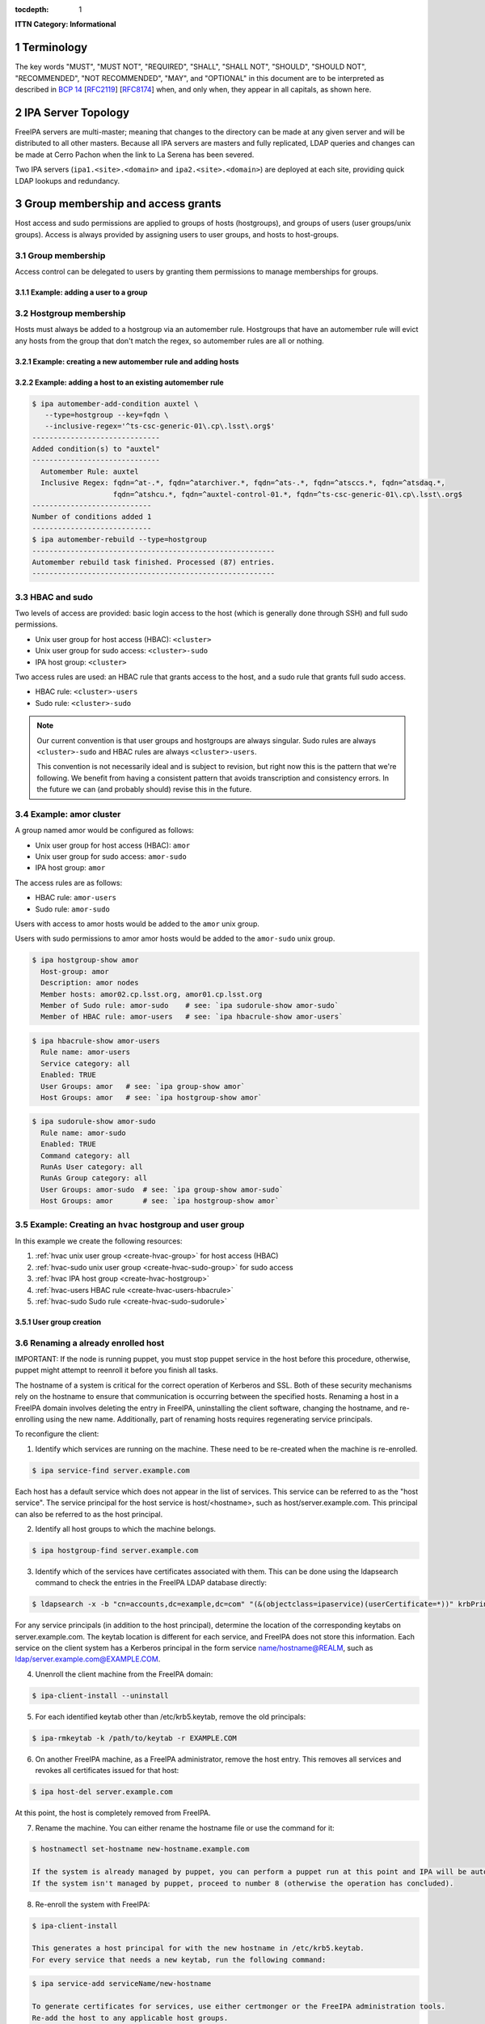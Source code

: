:tocdepth: 1

.. Please do not modify tocdepth; will be fixed when a new Sphinx theme is shipped.

.. sectnum::

**ITTN Category: Informational**

Terminology
===========

The key words "MUST", "MUST NOT", "REQUIRED", "SHALL", "SHALL NOT", "SHOULD", "SHOULD NOT", "RECOMMENDED", "NOT RECOMMENDED", "MAY", and "OPTIONAL" in this document are to be interpreted as described in `BCP 14 <https://www.rfc-editor.org/info/bcp14>`_ [`RFC2119 <https://datatracker.ietf.org/doc/html/rfc2119>`_] [`RFC8174 <https://datatracker.ietf.org/doc/html/rfc8174>`_] when, and only when, they appear in all capitals, as shown here.

IPA Server Topology
===================

FreeIPA servers are multi-master; meaning that changes to the directory can be
made at any given server and will be distributed to all other masters. Because
all IPA servers are masters and fully replicated, LDAP queries and changes can
be made at Cerro Pachon when the link to La Serena has been severed.

Two IPA servers (``ipa1.<site>.<domain>`` and ``ipa2.<site>.<domain>``) are
deployed at each site, providing quick LDAP lookups and redundancy.

Group membership and access grants
==================================

Host access and sudo permissions are applied to groups of hosts (hostgroups),
and groups of users (user groups/unix groups). Access is always provided by
assigning users to user groups, and hosts to host-groups.

Group membership
----------------

Access control can be delegated to users by granting them permissions to manage
memberships for groups.

Example: adding a user to a group
^^^^^^^^^^^^^^^^^^^^^^^^^^^^^^^^^

.. code-block:: console
   [athebo@ipa1 ~]$ kinit
   Password for athebo@LSST.CLOUD:
   [athebo@ipa1 ~]$ ipa group-add-member vpn-cl --users=athebo
     Group name: vpn-cl
     GID: 70025
     Member users: jhoblitt-vpn, afausti, mgower, mxk, srp, daues, hwin16, felipe, wglick, tonyj, turri,
                   onoprien, jorellana, gcorvetto, rtighe, athebo
     Member groups: tssw-core-dev
     Indirect Member users: rowen
   -------------------------
   Number of members added 1
   -------------------------

Hostgroup membership
--------------------

Hosts must always be added to a hostgroup via an automember rule. Hostgroups
that have an automember rule will evict any hosts from the group that don't
match the regex, so automember rules are all or nothing.

Example: creating a new automember rule and adding hosts
^^^^^^^^^^^^^^^^^^^^^^^^^^^^^^^^^^^^^^^^^^^^^^^^^^^^^^^^

.. code-block:: console
   emphasize-lines: 1,6,15,19

   $ ipa automember-add --type=hostgroup hvac
   ----------------------------
   Added automember rule "hvac"
   ----------------------------
     Automember Rule: hvac
   $ ipa automember-add-condition hvac --type=hostgroup --key=fqdn --inclusive-regex='^eas-hvac.*$'
   ----------------------------
   Added condition(s) to "hvac"
   ----------------------------
     Automember Rule: hvac
     Inclusive Regex: fqdn=^eas-hvac.*$
   ----------------------------
   Number of conditions added 1
   ----------------------------
   $ ipa automember-rebuild --type=hostgroup
   ---------------------------------------------------------
   Automember rebuild task finished. Processed (90) entries.
   ---------------------------------------------------------
   $ ipa hostgroup-show hvac
     Host-group: hvac
     Description: Summit HVAC servers
     Member hosts: eas-hvac01.cp.lsst.org
     Member of Sudo rule: hvac-sudo
     Member of HBAC rule: hvac-users


Example: adding a host to an existing automember rule
^^^^^^^^^^^^^^^^^^^^^^^^^^^^^^^^^^^^^^^^^^^^^^^^^^^^^

.. code-block:: console

   $ ipa automember-add-condition auxtel \
      --type=hostgroup --key=fqdn \
      --inclusive-regex='^ts-csc-generic-01\.cp\.lsst\.org$'
   ------------------------------
   Added condition(s) to "auxtel"
   ------------------------------
     Automember Rule: auxtel
     Inclusive Regex: fqdn=^at-.*, fqdn=^atarchiver.*, fqdn=^ats-.*, fqdn=^atsccs.*, fqdn=^atsdaq.*,
                      fqdn=^atshcu.*, fqdn=^auxtel-control-01.*, fqdn=^ts-csc-generic-01\.cp\.lsst\.org$
   ----------------------------
   Number of conditions added 1
   ----------------------------
   $ ipa automember-rebuild --type=hostgroup
   ---------------------------------------------------------
   Automember rebuild task finished. Processed (87) entries.
   ---------------------------------------------------------

HBAC and sudo
-------------

Two levels of access are provided: basic login access to the host (which is
generally done through SSH) and full sudo permissions.

- Unix user group for host access (HBAC): ``<cluster>``
- Unix user group for sudo access: ``<cluster>-sudo``
- IPA host group: ``<cluster>``

Two access rules are used: an HBAC rule that grants access to the host, and a
sudo rule that grants full sudo access.

- HBAC rule: ``<cluster>-users``
- Sudo rule: ``<cluster>-sudo``

.. note::

   Our current convention is that user groups and hostgroups are always
   singular. Sudo rules are always ``<cluster>-sudo`` and HBAC rules are always
   ``<cluster>-users``.

   This convention is not necessarily ideal and is subject to revision, but
   right now this is the pattern that we're following. We benefit from having a
   consistent pattern that avoids transcription and consistency errors. In the
   future we can (and probably should) revise this in the future.

Example: amor cluster
---------------------

A group named amor would be configured as follows:

- Unix user group for host access (HBAC): ``amor``
- Unix user group for sudo access: ``amor-sudo``
- IPA host group: ``amor``

The access rules are as follows:

- HBAC rule: ``amor-users``
- Sudo rule: ``amor-sudo``

Users with access to amor hosts would be added to the ``amor`` unix group.

Users with sudo permissions to amor amor hosts would be added to the ``amor-sudo`` unix group.

.. code-block:: console

   $ ipa hostgroup-show amor
     Host-group: amor
     Description: amor nodes
     Member hosts: amor02.cp.lsst.org, amor01.cp.lsst.org
     Member of Sudo rule: amor-sudo    # see: `ipa sudorule-show amor-sudo`
     Member of HBAC rule: amor-users   # see: `ipa hbacrule-show amor-users`

.. code-block:: console

   $ ipa hbacrule-show amor-users
     Rule name: amor-users
     Service category: all
     Enabled: TRUE
     User Groups: amor   # see: `ipa group-show amor`
     Host Groups: amor   # see: `ipa hostgroup-show amor`

.. code-block:: console

   $ ipa sudorule-show amor-sudo
     Rule name: amor-sudo
     Enabled: TRUE
     Command category: all
     RunAs User category: all
     RunAs Group category: all
     User Groups: amor-sudo  # see: `ipa group-show amor-sudo`
     Host Groups: amor       # see: `ipa hostgroup-show amor`

Example: Creating an ``hvac`` hostgroup and user group
------------------------------------------------------

In this example we create the following resources:

1. :ref:`hvac unix user group <create-hvac-group>` for host access (HBAC)
2. :ref:`hvac-sudo unix user group <create-hvac-sudo-group>` for sudo access
3. :ref:`hvac IPA host group <create-hvac-hostgroup>`
4. :ref:`hvac-users HBAC rule <create-hvac-users-hbacrule>`
5. :ref:`hvac-sudo Sudo rule <create-hvac-sudo-sudorule>`

User group creation
^^^^^^^^^^^^^^^^^^^

.. code-block:: console
   :name: create-hvac-group
   :emphasize-lines: 1

   $ ipa group-add hvac --desc "Summit HVAC users"
   ------------------
   Added group "hvac"
   ------------------
     Group name: hvac
     Description: Summit HVAC users
     GID: 73027

.. code-block:: console
   :name: create-hvac-sudo-group
   :emphasize-lines: 1

   $ ipa group-add hvac-sudo --desc "Summit HVAC sudo users"
   ------------------
   Added group "hvac-sudo"
   ------------------
     Group name: hvac-sudo
     Description: Summit HVAC sudo users
     GID: 73034

.. code-block:: console
   :name: create-hvac-hostgroup
   :emphasize-lines: 1

   $ ipa hostgroup-add hvac --desc "Summit HVAC servers"
   ----------------------
   Added hostgroup "hvac"
   ----------------------
     Host-group: hvac
     Description: Summit HVAC servers

.. code-block:: console
   :name: create-hvac-users-hbacrule
   :emphasize-lines: 1,8,16

   $ ipa hbacrule-add hvac-users --servicecat=all
   ----------------------------
   Added HBAC rule "hvac-users"
   ----------------------------
     Rule name: hvac-users
     Service category: all
     Enabled: TRUE
   $ ipa hbacrule-add-host hvac-users --hostgroups=hvac
     Rule name: hvac-users
     Service category: all
     Enabled: TRUE
     Host Groups: hvac
   -------------------------
   Number of members added 1
   -------------------------
   $ ipa hbacrule-add-user hvac-users --groups=hvac
     Rule name: hvac-users
     Service category: all
     Enabled: TRUE
     User Groups: hvac
     Host Groups: hvac
   -------------------------
   Number of members added 1
   -------------------------

.. code-block:: console
   :name: create-hvac-sudo-sudorule
   :emphasize-lines: 1,10,20

   $ ipa sudorule-add hvac-sudo --cmdcat=all --runasusercat=all --runasgroupcat=all
   ---------------------------
   Added Sudo Rule "hvac-sudo"
   ---------------------------
     Rule name: hvac-sudo
     Enabled: TRUE
     Command category: all
     RunAs User category: all
     RunAs Group category: all
   $ ipa sudorule-add-user hvac-sudo --groups=hvac-sudo
     Rule name: hvac-sudo
     Enabled: TRUE
     Command category: all
     RunAs User category: all
     RunAs Group category: all
     User Groups: hvac-sudo
   -------------------------
   Number of members added 1
   -------------------------
   $ ipa sudorule-add-host hvac-sudo --hostgroups=hvac
     Rule name: hvac-sudo
     Enabled: TRUE
     Command category: all
     RunAs User category: all
     RunAs Group category: all
     User Groups: hvac-sudo
     Host Groups: hvac
   -------------------------
   Number of members added 1
   -------------------------

Renaming a already enrolled host
--------------------------------

IMPORTANT: If the node is running puppet, you must stop puppet service in the host before this procedure, otherwise, puppet might attempt to reenroll it before you finish all tasks.

The hostname of a system is critical for the correct operation of Kerberos and SSL. Both of these security mechanisms rely on the hostname to ensure that communication is occurring
between the specified hosts. Renaming a host in a FreeIPA domain involves deleting the entry in FreeIPA, uninstalling the client software, changing the hostname, and re-enrolling 
using the new name. Additionally, part of renaming hosts requires regenerating service principals. 

To reconfigure the client:

1) Identify which services are running on the machine. These need to be re-created when the machine is re-enrolled.

.. code-block:: bash

  $ ipa service-find server.example.com
   
Each host has a default service which does not appear in the list of services. This service can be referred to 
as the "host service". The service principal for the host service is host/<hostname>, such as host/server.example.com.
This principal can also be referred to as the host principal.
  
2) Identify all host groups to which the machine belongs.

.. code-block:: bash

  $ ipa hostgroup-find server.example.com

3) Identify which of the services have certificates associated with them. This can be done using the ldapsearch command to check the entries in the FreeIPA LDAP database directly:

.. code-block:: bash

  $ ldapsearch -x -b "cn=accounts,dc=example,dc=com" "(&(objectclass=ipaservice)(userCertificate=*))" krbPrincipalName

For any service principals (in addition to the host principal), determine the location of the corresponding keytabs 
on server.example.com. The keytab location is different for each service, and FreeIPA does not store this information. 
Each service on the client system has a Kerberos principal in the form service name/hostname@REALM, such as ldap/server.example.com@EXAMPLE.COM.

4) Unenroll the client machine from the FreeIPA domain:

.. code-block:: bash

  $ ipa-client-install --uninstall

5) For each identified keytab other than /etc/krb5.keytab, remove the old principals:

.. code-block:: bash

  $ ipa-rmkeytab -k /path/to/keytab -r EXAMPLE.COM

6) On another FreeIPA machine, as a FreeIPA administrator, remove the host entry. This removes all services and revokes all certificates issued for that host:

.. code-block:: bash

  $ ipa host-del server.example.com

At this point, the host is completely removed from FreeIPA.

7) Rename the machine. You can either rename the hostname file or use the command for it:

.. code-block:: bash

  $ hostnamectl set-hostname new-hostname.example.com

  If the system is already managed by puppet, you can perform a puppet run at this point and IPA will be auto-configured.
  If the system isn't managed by puppet, proceed to number 8 (otherwise the operation has concluded).

8) Re-enroll the system with FreeIPA:

.. code-block:: bash

  $ ipa-client-install

  This generates a host principal for with the new hostname in /etc/krb5.keytab.
  For every service that needs a new keytab, run the following command:

.. code-block:: bash

  $ ipa service-add serviceName/new-hostname

  To generate certificates for services, use either certmonger or the FreeIPA administration tools.
  Re-add the host to any applicable host groups. 

*Official Fedora Documentation Procedure for renaming a host. Information gathered from:
https://docs.fedoraproject.org/en-US/Fedora/18/html/FreeIPA_Guide/renaming-machines.html



Renaming an IdM Server or Replica
---------------------------------

IMPORTANT: If the node is running puppet, you must stop puppet service in the host before this procedure, otherwise, puppet might attempt to reenroll it before you finish all tasks.

There is no way to change the hostname for an IdM server or replica machine. The Kerberos keys amd certificate management is too complex to allow the hostname to change.

Rather, if a server or replica needs to be renamed, it is easier to replace the instance. 

1) Create a new replica, with a CA, with the new hostname or IP address. This is described in https://access.redhat.com/documentation/en-us/red_hat_enterprise_linux/6/html/identity_management_guide/Setting_up_IPA_Replicas

2) Stop the original IdM server instance:

.. code-block:: bash

  $ ipactl stop
 
3) Verify that all other servers/replicas and clients are working as before.

4) Uninstall the IdM server:

.. code-block:: bash

  $ ipa-server-install --uninstall

*Official Fedora Documentation Procedure for renaming an IdM server. Information gathered from:
https://access.redhat.com/documentation/en-us/red_hat_enterprise_linux/6/html/identity_management_guide/renaming-replica


IPA Directory RBAC
==================

IPA Directory RBAC  differs from host access control because while host access
control provides access to hosts and sudo, IPA RBAC grants permissions to
modify the directory itself.

Roles bundle together groups of users, and groups of privileges.

A fully expanded RBAC role looks roughly like the following:

- Desktop Support (RBAC Role)
   - User groups: ``desktop-support`` (see: ``ipa group-show desktop-support``)
   - Privileges:
      - Stage User Provisioning (see ``ipa privilege-show "Stage User Provisioning"``)
         - System: Add Stage User (see ``ipa permission-show "System: Add Stage User"``)
            - Granted rights: add
            - ``Subtree: cn=staged users,cn=accounts,cn=provisioning,dc=lsst,dc=cloud``
         - System: Modify Stage User (see ``ipa permission-show "System: Modify Stage User"``)
            - Granted rights: modify
            - ``Subtree: cn=staged users,cn=accounts,cn=provisioning,dc=lsst,dc=cloud``
         - System: Delete Stage User (see ``ipa permission-show "System: Delete Stage User"``)
            - Granted rights: delete
            - ``Subtree: cn=staged users,cn=accounts,cn=provisioning,dc=lsst,dc=cloud``
      - VPN Group Administrators (see ``ipa privilege-show "VPN Group Administrators"``)
         - "Manage Chile VPN group" (see ``ipa permission-show "Manage Chile VPN group"``)
            - Granted rights: write
            - Target DN: ``cn=vpn-cl,cn=groups,cn=accounts,dc=lsst,dc=cloud``
            - Target group: ``vpn-cl``


UID/GID Allocation
==================

On EL7 systems, the default ``/etc/login.defs`` has ``UID_MAX`` and ``GID_MAX``
set to ``60000``. We prefer to avoiding having to manage IDs which potentially
conflict between IPA/LDAP and system local accounts, as well as not interfering
with the UID/GID sequence of locally created accounts.  While we could change
the default values for these parameters, there would still be some risk of
collision on hosts which are provisioned by a 3rd party prior to installation
on our network(s).  Therefore we have adopted the policy that all centrally
allocated UID/GIDs must be ``>= 60001``.

ID Ranges
---------

These UID/GID ranges are reserved for specific use cases:

* 61000-61999 is reserved for DM / "archive" related role accounts
* 62000-62999 is reserved for Camera / CCS related role accounts
* 70000-79999 is used for general users/groups in freeipa

Resevered UIDs/GIDs
-------------------

This document shall be considered the canonical source for specific user/group
reservations. UID/GID reservations should use the same ID to avoid confusion.
E.g. A user/group named ``foo`` which use ``123456`` as both the UID and GID.

If **only** a UID or GID is need, the corresponding UID or GID should still be
"reserved" to avoid future confusion.

======== ============
UID/GID  username
======== ============
DM / "archive"
---------------------
61000    arc
61001    (reserved/unused for archiver)
61002    atadbot
61003    iip
Camera / CCS
---------------------
62000    ccs
62001    ccsadm
62002    rce
62003    dsid
======== ============

User Account Types
==================

"Regular" User Accounts
-----------------------

A "regular" or "standard" user account is tied to one, and only one, person.
Login credentials for a regular account are considered private to that person
and *must not* be shared with another person, including IT staff. Shell access
to hosts may be authenticated using either ssh private keys stored within IPA
or using a krb5 token.  Passphrase auth *shall not* be allowed for hosts.
Passphrases are allowed for access to resources via HTTPS and client VPN
connections.

SSH public keys *shall* be managed centrally via IPA.  The default
``~/.ssh/authorized_keys`` files *shall* be disabled.

"Role" User Accounts
--------------------

A user account is considered a "role" account if it is used by a service or
perform tasks which are not tied to a specific person. E.g. an account used for
controlling an instrument.  Unlike for "regular" user accounts, shell access to
hosts by ssh private keys *shall not* be allowed. Passphrase auth for
shell access *shall not* be allowed.

Host "role" accounts *shall* be assumed by the use of ``sudo`` from a "regular"
user account.  ``sudo`` rules *shall* be created as necessary to allow "role"
accounts to be assumed without the use of a passphrase.  There *shall*
be an audit trail of which person(s) have accessed which role accounts.

SSH access directly between "role" accounts is to be avoided if possible. When
it is necessary, the only allowed form of authentication is via krb5 tokens.
krb5 credentials *shall not* be provided to biological persons.  Instead, krb5
tokens *shall* be configured on hosts for specific "role" accounts via
automation.

Currently, SSH access between "role" accounts on different hosts requires that:

- The host is attached to IPA.
- The host is managed by puppet.
- The sub-system owner(s) / responsible parties for both hosts agree to remote
  "role" account access.

"Service" User Accounts
-----------------------

Some services need to bind to the LDAP directory, and can't use a normal IPA
user. Examples of this are applications like Foreman and Dex (and OIDC provider).

.. code-block:: bash

   #!/bin/bash
   USER=foreman
   PASSWORD="$(tr -cd '[:alnum:]' < /dev/urandom | head -c 16 | awk '{print toupper($0)}')"
   cat <<EOF > binddn.update
   dn: uid=foreman,cn=sysaccounts,cn=etc,dc=lsst,dc=cloud
   add:objectclass:account
   add:objectclass:simplesecurityobject
   add:uid:foreman
   add:userPassword:$PASSWORD
   add:passwordExpirationTime:20380119031407Z
   add:nsIdleTimeout:0
   EOF

   # This must be run on an IPA server
   sudo ipa-ldap-updater binddn.update

See also:

- `Creating a bind DN for Foreman <https://www.freeipa.org/page/Creating_a_binddn_for_Foreman>`__

Offboarding
===========

When a user is "offboarded" due to leaving the organization, the IPA user
account SHALL be ``disabled`` within IPA but not ``deleted``.  This is
necessary to preserve a record of the UID/GID of the user account and to
prevent reuse of the UID/GID in the future.  The user account SHALL have
**all** user group memberships deleted. This is to simplify and reduce the
overhead involved with auditing user group membership.

.. .. rubric:: References

.. Make in-text citations with: :cite:`bibkey`.

.. .. bibliography:: local.bib lsstbib/books.bib lsstbib/lsst.bib lsstbib/lsst-dm.bib lsstbib/refs.bib lsstbib/refs_ads.bib
..    :style: lsst_aa
